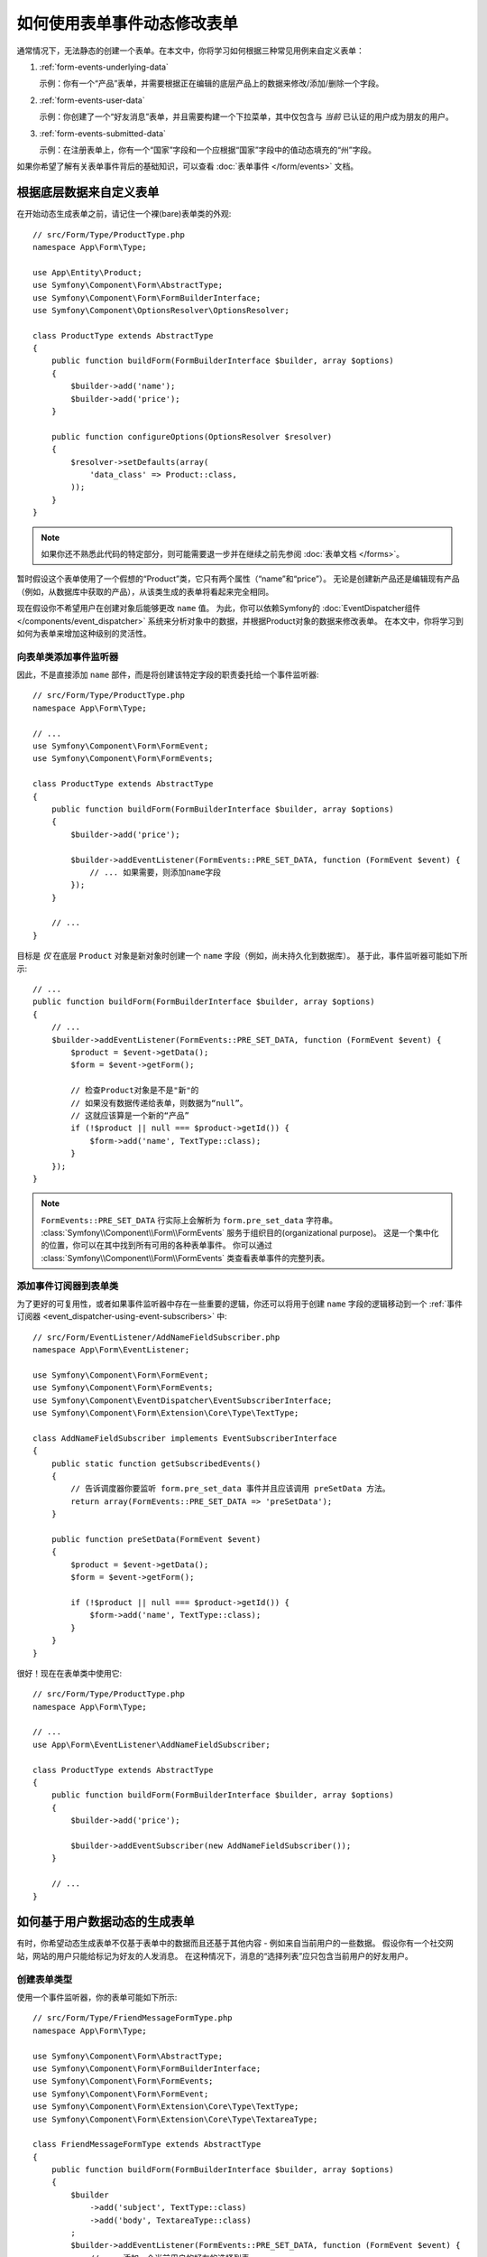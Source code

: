 .. index::
   single: Form; Events

如何使用表单事件动态修改表单
=================================================

通常情况下，无法静态的创建一个表单。在本文中，你将学习如何根据三种常见用例来自定义表单：

1) :ref:`form-events-underlying-data`

   示例：你有一个“产品”表单，并需要根据正在编辑的底层产品上的数据来修改/添加/删除一个字段。

2) :ref:`form-events-user-data`

   示例：你创建了一个“好友消息”表单，并且需要构建一个下拉菜单，其中仅包含与 *当前* 已认证的用户成为朋友的用户。

3) :ref:`form-events-submitted-data`

   示例：在注册表单上，你有一个“国家”字段和一个应根据“国家”字段中的值动态填充的“州”字段。

如果你希望了解有关表单事件背后的基础知识，可以查看 :doc:`表单事件 </form/events>` 文档。

.. _form-events-underlying-data:

根据底层数据来自定义表单
--------------------------------------------------

在开始动态生成表单之前，请记住一个裸(bare)表单类的外观::

    // src/Form/Type/ProductType.php
    namespace App\Form\Type;

    use App\Entity\Product;
    use Symfony\Component\Form\AbstractType;
    use Symfony\Component\Form\FormBuilderInterface;
    use Symfony\Component\OptionsResolver\OptionsResolver;

    class ProductType extends AbstractType
    {
        public function buildForm(FormBuilderInterface $builder, array $options)
        {
            $builder->add('name');
            $builder->add('price');
        }

        public function configureOptions(OptionsResolver $resolver)
        {
            $resolver->setDefaults(array(
                'data_class' => Product::class,
            ));
        }
    }

.. note::

    如果你还不熟悉此代码的特定部分，则可能需要退一步并在继续之前先参阅 :doc:`表单文档 </forms>`。

暂时假设这个表单使用了一个假想的“Product”类，它只有两个属性（“name”和“price”）。
无论是创建新产品还是编辑现有产品（例如，从数据库中获取的产品），从该类生成的表单将看起来完全相同。

现在假设你不希望用户在创建对象后能够更改 ``name`` 值。
为此，你可以依赖Symfony的 :doc:`EventDispatcher组件 </components/event_dispatcher>`
系统来分析对象中的数据，并根据Product对象的数据来修改表单。
在本文中，你将学习到如何为表单来增加这种级别的灵活性。

向表单类添加事件监听器
~~~~~~~~~~~~~~~~~~~~~~~~~~~~~~~~~~~~~~~~

因此，不是直接添加 ``name`` 部件，而是将创建该特定字段的职责委托给一个事件监听器::

    // src/Form/Type/ProductType.php
    namespace App\Form\Type;

    // ...
    use Symfony\Component\Form\FormEvent;
    use Symfony\Component\Form\FormEvents;

    class ProductType extends AbstractType
    {
        public function buildForm(FormBuilderInterface $builder, array $options)
        {
            $builder->add('price');

            $builder->addEventListener(FormEvents::PRE_SET_DATA, function (FormEvent $event) {
                // ... 如果需要，则添加name字段
            });
        }

        // ...
    }

目标是 *仅* 在底层 ``Product`` 对象是新对象时创建一个 ``name`` 字段（例如，尚未持久化到数据库）。
基于此，事件监听器可能如下所示::

    // ...
    public function buildForm(FormBuilderInterface $builder, array $options)
    {
        // ...
        $builder->addEventListener(FormEvents::PRE_SET_DATA, function (FormEvent $event) {
            $product = $event->getData();
            $form = $event->getForm();

            // 检查Product对象是不是"新"的
            // 如果没有数据传递给表单，则数据为“null”。
            // 这就应该算是一个新的“产品”
            if (!$product || null === $product->getId()) {
                $form->add('name', TextType::class);
            }
        });
    }

.. note::

    ``FormEvents::PRE_SET_DATA`` 行实际上会解析为 ``form.pre_set_data`` 字符串。
    :class:`Symfony\\Component\\Form\\FormEvents` 服务于组织目的(organizational purpose)。
    这是一个集中化的位置，你可以在其中找到所有可用的各种表单事件。
    你可以通过 :class:`Symfony\\Component\\Form\\FormEvents` 类查看表单事件的完整列表。

添加事件订阅器到表单类
~~~~~~~~~~~~~~~~~~~~~~~~~~~~~~~~~~~~~~~~~~

为了更好的可复用性，或者如果事件监听器中存在一些重要的逻辑，你还可以将用于创建 ``name``
字段的逻辑移动到一个 :ref:`事件订阅器 <event_dispatcher-using-event-subscribers>` 中::

    // src/Form/EventListener/AddNameFieldSubscriber.php
    namespace App\Form\EventListener;

    use Symfony\Component\Form\FormEvent;
    use Symfony\Component\Form\FormEvents;
    use Symfony\Component\EventDispatcher\EventSubscriberInterface;
    use Symfony\Component\Form\Extension\Core\Type\TextType;

    class AddNameFieldSubscriber implements EventSubscriberInterface
    {
        public static function getSubscribedEvents()
        {
            // 告诉调度器你要监听 form.pre_set_data 事件并且应该调用 preSetData 方法。
            return array(FormEvents::PRE_SET_DATA => 'preSetData');
        }

        public function preSetData(FormEvent $event)
        {
            $product = $event->getData();
            $form = $event->getForm();

            if (!$product || null === $product->getId()) {
                $form->add('name', TextType::class);
            }
        }
    }

很好！现在在表单类中使用它::

    // src/Form/Type/ProductType.php
    namespace App\Form\Type;

    // ...
    use App\Form\EventListener\AddNameFieldSubscriber;

    class ProductType extends AbstractType
    {
        public function buildForm(FormBuilderInterface $builder, array $options)
        {
            $builder->add('price');

            $builder->addEventSubscriber(new AddNameFieldSubscriber());
        }

        // ...
    }

.. _form-events-user-data:

如何基于用户数据动态的生成表单
----------------------------------------------------

有时，你希望动态生成表单不仅基于表单中的数据而且还基于其他内容 - 例如来自当前用户的一些数据。
假设你有一个社交网站，网站的用户只能给标记为好友的人发消息。
在这种情况下，消息的“选择列表”应只包含当前用户的好友用户。

创建表单类型
~~~~~~~~~~~~~~~~~~~~~~

使用一个事件监听器，你的表单可能如下所示::

    // src/Form/Type/FriendMessageFormType.php
    namespace App\Form\Type;

    use Symfony\Component\Form\AbstractType;
    use Symfony\Component\Form\FormBuilderInterface;
    use Symfony\Component\Form\FormEvents;
    use Symfony\Component\Form\FormEvent;
    use Symfony\Component\Form\Extension\Core\Type\TextType;
    use Symfony\Component\Form\Extension\Core\Type\TextareaType;

    class FriendMessageFormType extends AbstractType
    {
        public function buildForm(FormBuilderInterface $builder, array $options)
        {
            $builder
                ->add('subject', TextType::class)
                ->add('body', TextareaType::class)
            ;
            $builder->addEventListener(FormEvents::PRE_SET_DATA, function (FormEvent $event) {
                // ... 添加一个当前用户的好友的选择列表
            });
        }
    }

现在的问题是获取当前用户并创建一个仅包含该用户的好友的选择字段。
这可以通过将 ``Security`` 服务注入该表单类型来解决，它可以让你获取到当前的用户对象::

    use Symfony\Component\Security\Core\Security;
    // ...

    private $security;

    public function __construct(Security $security)
    {
        $this->security = $security;
    }

自定义表单类型
~~~~~~~~~~~~~~~~~~~~~~~~~

现在你已掌握了所有的基础知识，你可以使用安全助手的功能来填充监听器的逻辑::

    // src/Form/Type/FriendMessageFormType.php

    use App\Entity\User;
    use Doctrine\ORM\EntityRepository;
    use Symfony\Bridge\Doctrine\Form\Type\EntityType;
    use Symfony\Component\Form\Extension\Core\Type\TextType;
    use Symfony\Component\Form\Extension\Core\Type\TextareaType;
    use Symfony\Component\Security\Core\Security;
    // ...

    class FriendMessageFormType extends AbstractType
    {
        private $security;

        public function __construct(Security $security)
        {
            $this->security = $security;
        }

        public function buildForm(FormBuilderInterface $builder, array $options)
        {
            $builder
                ->add('subject', TextType::class)
                ->add('body', TextareaType::class)
            ;

            // 获取用户，并快速检查其是否存在
            $user = $this->security->getUser();
            if (!$user) {
                throw new \LogicException(
                    'The FriendMessageFormType cannot be used without an authenticated user!'
                );
            }

            $builder->addEventListener(FormEvents::PRE_SET_DATA, function (FormEvent $event) use ($user) {
                if (null !== $event->getData()->getFriend()) {
                    // 我们不需要添加该"好友"字段，因为该消息将发送给一个既定的好友
                    return;
                }

                $form = $event->getForm();

                $formOptions = array(
                    'class' => User::class,
                    'choice_label' => 'fullName',
                    'query_builder' => function (UserRepository $userRepository) use ($user) {
                        // 在你的仓库上调用一个返回查询构建器的方法
                        // return $userRepository->createFriendsQueryBuilder($user);
                    },
                );

                // 创建该字段，这类似于 $builder->add()
                // 字段名称, 字段类型, 字段选项
                $form->add('friend', EntityType::class, $formOptions);
            });
        }

        // ...
    }

.. note::

    你可能想知道，既然你可以访问 ``User`` 对象，为什么不直接在 ``buildForm()``
    方法中使用它并省略该事件监听器？
    这是因为在 ``buildForm()`` 方法中这样做会导致 **整个** 表单类型被修改，而不仅仅是当前的表单实例。
    这通常不是问题，但从技术上讲，在单个请求上是可以使用单个表单类型来创建多个表单或字段的。

使用该表单
~~~~~~~~~~~~~~

如果你正在使用 :ref:`自动装配 <services-autowire>` 和
:ref:`自动配置 <services-autoconfigure>`，那么你的表单已经可以使用了！
否则，请参阅 :doc:`/form/form_dependencies` 以了解如何将表单类型注册为服务。

在控制器中，像往常一样创建表单::

    use Symfony\Bundle\FrameworkBundle\Controller\AbstractController;

    class FriendMessageController extends AbstractController
    {
        public function new(Request $request)
        {
            $form = $this->createForm(FriendMessageFormType::class);

            // ...
        }
    }

你还可以将该表单类型嵌入另一个表单::

    // 在其他一些“表单类型”类中
    public function buildForm(FormBuilderInterface $builder, array $options)
    {
        $builder->add('message', FriendMessageFormType::class);
    }

.. _form-events-submitted-data:

已提交表单的动态生成
--------------------------------------

可能出现的另一种情况，你希望根据用户提交的特定数据来自定义表单。
例如，假设你有一个运动会的注册表单。某些运动将允许你在字段上指定首发位置。
不妨假定这是一个 ``choice`` 字段。只是它的可用选项将取决于每项运动。
足球将有前锋、后卫、守门员等...棒球将有一个投手但不会有守门员。
为了通过验证，你需要选择正确的选项。

运动会作为一个实体字段(EntityType)传递给表单。所以我们可以像这样访问每项运动::

    // src/Form/Type/SportMeetupType.php
    namespace App\Form\Type;

    use Symfony\Component\Form\AbstractType;
    use Symfony\Component\Form\FormBuilderInterface;
    use Symfony\Component\Form\FormEvent;
    use Symfony\Component\Form\FormEvents;
    use Symfony\Bridge\Doctrine\Form\Type\EntityType;
    // ...

    class SportMeetupType extends AbstractType
    {
        public function buildForm(FormBuilderInterface $builder, array $options)
        {
            $builder
                ->add('sport', EntityType::class, array(
                    'class'       => 'App\Entity\Sport',
                    'placeholder' => '',
                ))
            ;

            $builder->addEventListener(
                FormEvents::PRE_SET_DATA,
                function (FormEvent $event) {
                    $form = $event->getForm();

                    // 这就是你的实体，即SportMeetup
                    $data = $event->getData();

                    $sport = $data->getSport();
                    $positions = null === $sport ? array() : $sport->getAvailablePositions();

                    $form->add('position', EntityType::class, array(
                        'class' => 'App\Entity\Position',
                        'placeholder' => '',
                        'choices' => $positions,
                    ));
                }
            );
        }

        // ...
    }

当你首次构建此表单并展示给用户时，此示例应该可以完美地运行。

但是，当你处理表单提交时，事情就会变得复杂了。
这是因为 ``PRE_SET_DATA`` 事件只是告诉我们你开始时使用的数据（例如一个空的
``SportMeetup`` 对象），而 *不是* 已提交的数据。

在一个表单中，​​我们通常可以监听以下事件：

* ``PRE_SET_DATA``
* ``POST_SET_DATA``
* ``PRE_SUBMIT``
* ``SUBMIT``
* ``POST_SUBMIT``

此处的关键，是要为新字段所依赖的字段添加一个 ``POST_SUBMIT`` 监听器。
如果向一个子表单（例如 ``sport``）添加了一个 ``POST_SUBMIT`` 监听器，并将新表单添加到父表单，则表单组件将自动检测新字段并将其映射到客户端提交的数据中。

该类型现在看起来像这样::

    // src/Form/Type/SportMeetupType.php
    namespace App\Form\Type;

    use App\Entity\Sport;
    use Symfony\Component\Form\FormInterface;
    use Symfony\Bridge\Doctrine\Form\Type\EntityType;
    // ...

    class SportMeetupType extends AbstractType
    {
        public function buildForm(FormBuilderInterface $builder, array $options)
        {
            $builder
                ->add('sport', EntityType::class, array(
                    'class'       => 'App\Entity\Sport',
                    'placeholder' => '',
                ));
            ;

            $formModifier = function (FormInterface $form, Sport $sport = null) {
                $positions = null === $sport ? array() : $sport->getAvailablePositions();

                $form->add('position', EntityType::class, array(
                    'class' => 'App\Entity\Position',
                    'placeholder' => '',
                    'choices' => $positions,
                ));
            };

            $builder->addEventListener(
                FormEvents::PRE_SET_DATA,
                function (FormEvent $event) use ($formModifier) {
                    // 这就是你的实体，即SportMeetup
                    $data = $event->getData();

                    $formModifier($event->getForm(), $data->getSport());
                }
            );

            $builder->get('sport')->addEventListener(
                FormEvents::POST_SUBMIT,
                function (FormEvent $event) use ($formModifier) {
                    // 这里获取 $event->getForm()->getData() 非常重要，
                    // 因为 $event->getData() 只会给你客户端提交的数据（即，运动的ID）
                    $sport = $event->getForm()->getData();

                    // 由于我们已经将监听器添加到了子表单，因此必须将父表单传递给回调函数！
                    $formModifier($event->getForm()->getParent(), $sport);
                }
            );
        }

        // ...
    }

你可以看到，你需要监听这两个事件，同时需要不同的回调，因为在这两个不同的场景中，你可以使用的数据也会因为不同的事件而不同。
除此之外，在一个给定表单中的监听器总是执行相同的事情。

.. tip::

    ``FormEvents::POST_SUBMIT`` 事件不允许修改该监听器绑定的表单，但允许修改其父表单。

还没有做的一件事情就是在选择运动后对客户端表单进行更新。
这应该通过向你的应用创建一个AJAX回调来处理。假设你有一个用于创建一个运动聚会的控制器::

    // src/Controller/MeetupController.php
    namespace App\Controller;

    use Symfony\Bundle\FrameworkBundle\Controller\AbstractController;
    use Symfony\Component\HttpFoundation\Request;
    use App\Entity\SportMeetup;
    use App\Form\Type\SportMeetupType;
    // ...

    class MeetupController extends AbstractController
    {
        public function create(Request $request)
        {
            $meetup = new SportMeetup();
            $form = $this->createForm(SportMeetupType::class, $meetup);
            $form->handleRequest($request);
            if ($form->isSubmitted() && $form->isValid()) {
                // ... 保存聚会，重定向等
            }

            return $this->render(
                'meetup/create.html.twig',
                array('form' => $form->createView())
            );
        }

        // ...
    }

相关的模板使用一些JavaScript来根据 ``sport`` 字段中的当前选择来更新 ``position`` 表单字段：

.. code-block:: html+twig

    {# templates/meetup/create.html.twig #}
    {{ form_start(form) }}
        {{ form_row(form.sport) }}    {# <select id="meetup_sport" ... #}
        {{ form_row(form.position) }} {# <select id="meetup_position" ... #}
        {# ... #}
    {{ form_end(form) }}

    <script>
    var $sport = $('#meetup_sport');
    // 当 sport 获取到选中项时 ...
    $sport.change(function() {
      // ... 检索相应的表单
      var $form = $(this).closest('form');
      // 模拟表单数据，但只包括选定的运动的值。
      var data = {};
      data[$sport.attr('name')] = $sport.val();
      // 通过Ajax提交数据到表单的动作路径
      $.ajax({
        url : $form.attr('action'),
        type: $form.attr('method'),
        data : data,
        success: function(html) {
          // 替换当前的 position 字段 ...
          $('#meetup_position').replaceWith(
            // 使用一个Ajax的相应返回的值
            $(html).find('#meetup_position')
          );
          // 位置字段现在显示适当的位置。
        }
      });
    });
    </script>

提交整个表但只提取已更新的 ``position`` 字段的主要好处是不需要额外的服务器端代码;
上面所有的生成已提交表单的代码都可以复用。
